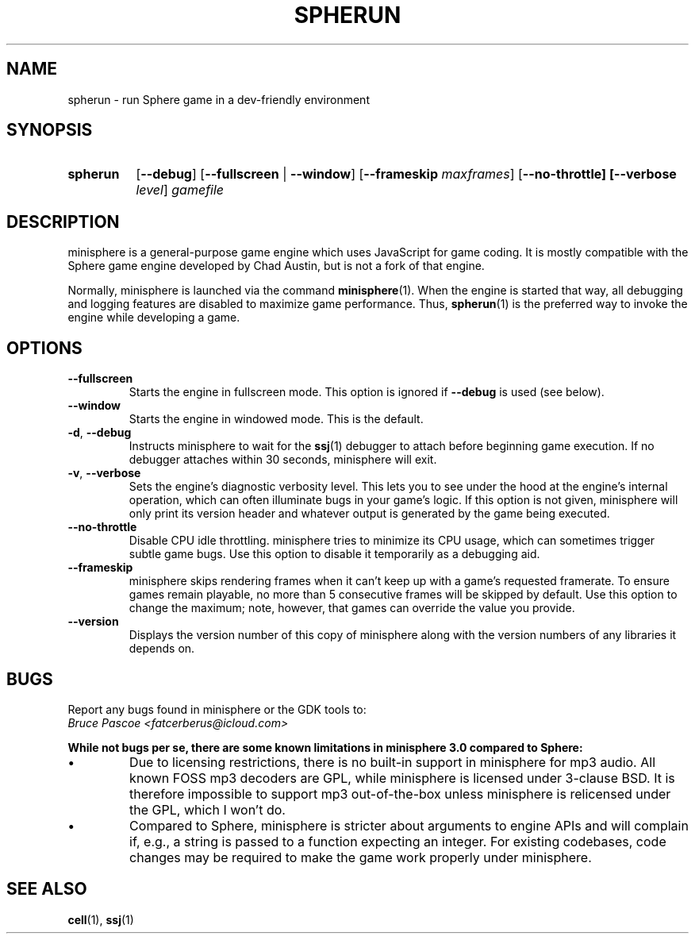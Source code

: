 .TH SPHERUN 1 "2016-02-03" "minisphere-3.0a0" "minisphere Game Development Kit"
.SH NAME
spherun \- run Sphere game in a dev-friendly environment
.SH SYNOPSIS
.nh
.na
.TP 8
.B spherun
[\fB\-\-debug\fR]
[\fB\-\-fullscreen\fR | \fB\-\-window\fR]
[\fB\-\-frameskip \fImaxframes\fR]
[\fB\-\-no\-throttle]
[\fB\-\-verbose \fIlevel\fR]
.I gamefile
.ad
.hy
.SH DESCRIPTION
minisphere is a general-purpose game engine which uses JavaScript for game coding.
It is mostly compatible with the Sphere game engine developed by Chad Austin, but is not a fork of that engine.

Normally, minisphere is launched via the command
.BR minisphere (1).
When the engine is started that way, all debugging and logging features are disabled to maximize game performance.
Thus,
.BR spherun (1)
is the preferred way to invoke the engine while developing a game.
.SH OPTIONS
.IP \fB\-\-fullscreen
Starts the engine in fullscreen mode. This option is ignored if
.B \-\-debug
is used (see below).
.IP \fB\-\-window
Starts the engine in windowed mode. This is the default.
.TP
.BR \-d ", " \-\-debug
Instructs minisphere to wait for the
.BR ssj (1)
debugger to attach before beginning game execution.
If no debugger attaches within 30 seconds, minisphere will exit.
.TP
.BR \-v ", " \-\-verbose
Sets the engine's diagnostic verbosity level.
This lets you to see under the hood at the engine's internal operation, which can often illuminate bugs in your game's logic.
If this option is not given, minisphere will only print its version header and whatever output is generated by the game being executed.
.IP \fB\-\-no-throttle
Disable CPU idle throttling.
minisphere tries to minimize its CPU usage, which can sometimes trigger subtle game bugs.
Use this option to disable it temporarily as a debugging aid.
.IP \fB\-\-frameskip <n>
minisphere skips rendering frames when it can't keep up with a game's requested framerate.
To ensure games remain playable, no more than 5 consecutive frames will be skipped by default.
Use this option to change the maximum; note, however, that games can override the value you provide.
.IP \fB\-\-version
Displays the version number of this copy of minisphere along with the version numbers of any libraries it depends on.
.SH BUGS
Report any bugs found in minisphere or the GDK tools to:
.br
.I Bruce Pascoe <fatcerberus@icloud.com>
.PP
.B While not bugs per se, there are some known limitations in minisphere 3.0 compared to Sphere:
.IP \(bu
Due to licensing restrictions, there is no built-in support in minisphere for mp3 audio.
All known FOSS mp3 decoders are GPL, while minisphere is licensed under 3-clause BSD.
It is therefore impossible to support mp3 out-of-the-box unless minisphere is relicensed under the GPL, which I won't do.
.IP \(bu
Compared to Sphere, minisphere is stricter about arguments to engine APIs and will complain if, e.g., a string is passed to a function expecting an integer.
For existing codebases, code changes may be required to make the game work properly under minisphere.
.SH "SEE ALSO"
.BR cell (1),
.BR ssj (1)
